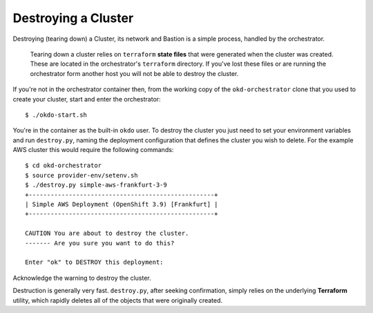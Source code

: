 ####################
Destroying a Cluster
####################

Destroying (tearing down) a Cluster, its network and Bastion is a simple
process, handled by the orchestrator.

.. epigraph::

   Tearing down a cluster relies on ``terraform`` **state files** that were
   generated when the cluster was created. These are located in the
   orchestrator's ``terraform`` directory. If you've lost these files
   or are running the orchestrator form another host you will not be able to
   destroy the cluster.

If you're not in the orchestrator container then, from the working copy
of the ``okd-orchestrator`` clone that you used to create your cluster,
start and enter the orchestrator::

    $ ./okdo-start.sh

You're in the container as the built-in ``okdo`` user. To destroy the
cluster you just need to set your environment variables and run
``destroy.py``, naming the deployment configuration that defines the cluster
you wish to delete. For the example AWS cluster this would require the
following commands::

    $ cd okd-orchestrator
    $ source provider-env/setenv.sh
    $ ./destroy.py simple-aws-frankfurt-3-9
    +---------------------------------------------------+
    | Simple AWS Deployment (OpenShift 3.9) [Frankfurt] |
    +---------------------------------------------------+

    CAUTION You are about to destroy the cluster.
    ------- Are you sure you want to do this?

    Enter "ok" to DESTROY this deployment:

Acknowledge the warning to destroy the cluster.

Destruction is generally very fast. ``destroy.py``, after seeking confirmation,
simply relies on the underlying **Terraform** utility, which rapidly deletes
all of the objects that were originally created.
